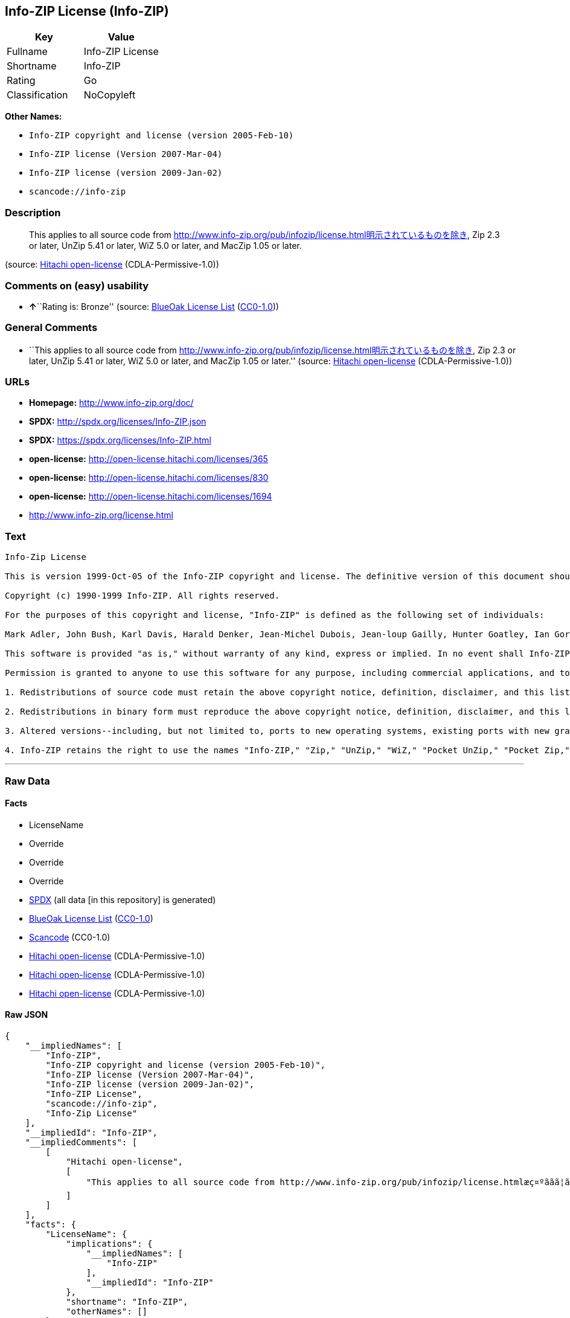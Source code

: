 == Info-ZIP License (Info-ZIP)

[cols=",",options="header",]
|===
|Key |Value
|Fullname |Info-ZIP License
|Shortname |Info-ZIP
|Rating |Go
|Classification |NoCopyleft
|===

*Other Names:*

* `+Info-ZIP copyright and license (version 2005-Feb-10)+`
* `+Info-ZIP license (Version 2007-Mar-04)+`
* `+Info-ZIP license (version 2009-Jan-02)+`
* `+scancode://info-zip+`

=== Description

____
This applies to all source code from
http://www.info-zip.org/pub/infozip/license.html明示されているものを除き,
Zip 2.3 or later, UnZip 5.41 or later, WiZ 5.0 or later, and MacZip 1.05
or later.
____

(source: https://github.com/Hitachi/open-license[Hitachi open-license]
(CDLA-Permissive-1.0))

=== Comments on (easy) usability

* **↑**``Rating is: Bronze'' (source:
https://blueoakcouncil.org/list[BlueOak License List]
(https://raw.githubusercontent.com/blueoakcouncil/blue-oak-list-npm-package/master/LICENSE[CC0-1.0]))

=== General Comments

* ``This applies to all source code from
http://www.info-zip.org/pub/infozip/license.html明示されているものを除き,
Zip 2.3 or later, UnZip 5.41 or later, WiZ 5.0 or later, and MacZip 1.05
or later.'' (source: https://github.com/Hitachi/open-license[Hitachi
open-license] (CDLA-Permissive-1.0))

=== URLs

* *Homepage:* http://www.info-zip.org/doc/
* *SPDX:* http://spdx.org/licenses/Info-ZIP.json
* *SPDX:* https://spdx.org/licenses/Info-ZIP.html
* *open-license:* http://open-license.hitachi.com/licenses/365
* *open-license:* http://open-license.hitachi.com/licenses/830
* *open-license:* http://open-license.hitachi.com/licenses/1694
* http://www.info-zip.org/license.html

=== Text

....
Info-Zip License

This is version 1999-Oct-05 of the Info-ZIP copyright and license. The definitive version of this document should be available at ftp://ftp.cdrom.com/pub/infozip/license.html indefinitely.

Copyright (c) 1990-1999 Info-ZIP. All rights reserved.

For the purposes of this copyright and license, "Info-ZIP" is defined as the following set of individuals:

Mark Adler, John Bush, Karl Davis, Harald Denker, Jean-Michel Dubois, Jean-loup Gailly, Hunter Goatley, Ian Gorman, Chris Herborth, Dirk Haase, Greg Hartwig, Robert Heath, Jonathan Hudson, Paul Kienitz, David Kirschbaum, Johnny Lee, Onno van der Linden, Igor Mandrichenko, Steve P. Miller, Sergio Monesi, Keith Owens, George Petrov, Greg Roelofs, Kai Uwe Rommel, Steve Salisbury, Dave Smith, Christian Spieler, Antoine Verheijen, Paul von Behren, Rich Wales, Mike White

This software is provided "as is," without warranty of any kind, express or implied. In no event shall Info-ZIP or its contributors be held liable for any direct, indirect, incidental, special or consequential damages arising out of the use of or inability to use this software.

Permission is granted to anyone to use this software for any purpose, including commercial applications, and to alter it and redistribute it freely, subject to the following restrictions:

1. Redistributions of source code must retain the above copyright notice, definition, disclaimer, and this list of conditions.

2. Redistributions in binary form must reproduce the above copyright notice, definition, disclaimer, and this list of conditions in documentation and/or other materials provided with the distribution.

3. Altered versions--including, but not limited to, ports to new operating systems, existing ports with new graphical interfaces, and dynamic, shared, or static library versions--must be plainly marked as such and must not be misrepresented as being the original source. Such altered versions also must not be misrepresented as being Info-ZIP releases--including, but not limited to, labeling of the altered versions with the names "Info-ZIP" (or any variation thereof, including, but not limited to, different capitalizations), "Pocket UnZip," "WiZ" or "MacZip" without the explicit permission of Info-ZIP. Such altered versions are further prohibited from misrepresentative use of theZip-Bugs or Info-ZIP e-mail addresses or of the Info-ZIP URL(s).

4. Info-ZIP retains the right to use the names "Info-ZIP," "Zip," "UnZip," "WiZ," "Pocket UnZip," "Pocket Zip," and "MacZip" for its own source and binary releases.
....

'''''

=== Raw Data

==== Facts

* LicenseName
* Override
* Override
* Override
* https://spdx.org/licenses/Info-ZIP.html[SPDX] (all data [in this
repository] is generated)
* https://blueoakcouncil.org/list[BlueOak License List]
(https://raw.githubusercontent.com/blueoakcouncil/blue-oak-list-npm-package/master/LICENSE[CC0-1.0])
* https://github.com/nexB/scancode-toolkit/blob/develop/src/licensedcode/data/licenses/info-zip.yml[Scancode]
(CC0-1.0)
* https://github.com/Hitachi/open-license[Hitachi open-license]
(CDLA-Permissive-1.0)
* https://github.com/Hitachi/open-license[Hitachi open-license]
(CDLA-Permissive-1.0)
* https://github.com/Hitachi/open-license[Hitachi open-license]
(CDLA-Permissive-1.0)

==== Raw JSON

....
{
    "__impliedNames": [
        "Info-ZIP",
        "Info-ZIP copyright and license (version 2005-Feb-10)",
        "Info-ZIP license (Version 2007-Mar-04)",
        "Info-ZIP license (version 2009-Jan-02)",
        "Info-ZIP License",
        "scancode://info-zip",
        "Info-Zip License"
    ],
    "__impliedId": "Info-ZIP",
    "__impliedComments": [
        [
            "Hitachi open-license",
            [
                "This applies to all source code from http://www.info-zip.org/pub/infozip/license.htmlæç¤ºããã¦ãããã®ãé¤ã, Zip 2.3 or later, UnZip 5.41 or later, WiZ 5.0 or later, and MacZip 1.05 or later."
            ]
        ]
    ],
    "facts": {
        "LicenseName": {
            "implications": {
                "__impliedNames": [
                    "Info-ZIP"
                ],
                "__impliedId": "Info-ZIP"
            },
            "shortname": "Info-ZIP",
            "otherNames": []
        },
        "SPDX": {
            "isSPDXLicenseDeprecated": false,
            "spdxFullName": "Info-ZIP License",
            "spdxDetailsURL": "http://spdx.org/licenses/Info-ZIP.json",
            "_sourceURL": "https://spdx.org/licenses/Info-ZIP.html",
            "spdxLicIsOSIApproved": false,
            "spdxSeeAlso": [
                "http://www.info-zip.org/license.html"
            ],
            "_implications": {
                "__impliedNames": [
                    "Info-ZIP",
                    "Info-ZIP License"
                ],
                "__impliedId": "Info-ZIP",
                "__isOsiApproved": false,
                "__impliedURLs": [
                    [
                        "SPDX",
                        "http://spdx.org/licenses/Info-ZIP.json"
                    ],
                    [
                        null,
                        "http://www.info-zip.org/license.html"
                    ]
                ]
            },
            "spdxLicenseId": "Info-ZIP"
        },
        "Scancode": {
            "otherUrls": null,
            "homepageUrl": "http://www.info-zip.org/doc/",
            "shortName": "Info-Zip License",
            "textUrls": null,
            "text": "Info-Zip License\n\nThis is version 1999-Oct-05 of the Info-ZIP copyright and license. The definitive version of this document should be available at ftp://ftp.cdrom.com/pub/infozip/license.html indefinitely.\n\nCopyright (c) 1990-1999 Info-ZIP. All rights reserved.\n\nFor the purposes of this copyright and license, \"Info-ZIP\" is defined as the following set of individuals:\n\nMark Adler, John Bush, Karl Davis, Harald Denker, Jean-Michel Dubois, Jean-loup Gailly, Hunter Goatley, Ian Gorman, Chris Herborth, Dirk Haase, Greg Hartwig, Robert Heath, Jonathan Hudson, Paul Kienitz, David Kirschbaum, Johnny Lee, Onno van der Linden, Igor Mandrichenko, Steve P. Miller, Sergio Monesi, Keith Owens, George Petrov, Greg Roelofs, Kai Uwe Rommel, Steve Salisbury, Dave Smith, Christian Spieler, Antoine Verheijen, Paul von Behren, Rich Wales, Mike White\n\nThis software is provided \"as is,\" without warranty of any kind, express or implied. In no event shall Info-ZIP or its contributors be held liable for any direct, indirect, incidental, special or consequential damages arising out of the use of or inability to use this software.\n\nPermission is granted to anyone to use this software for any purpose, including commercial applications, and to alter it and redistribute it freely, subject to the following restrictions:\n\n1. Redistributions of source code must retain the above copyright notice, definition, disclaimer, and this list of conditions.\n\n2. Redistributions in binary form must reproduce the above copyright notice, definition, disclaimer, and this list of conditions in documentation and/or other materials provided with the distribution.\n\n3. Altered versions--including, but not limited to, ports to new operating systems, existing ports with new graphical interfaces, and dynamic, shared, or static library versions--must be plainly marked as such and must not be misrepresented as being the original source. Such altered versions also must not be misrepresented as being Info-ZIP releases--including, but not limited to, labeling of the altered versions with the names \"Info-ZIP\" (or any variation thereof, including, but not limited to, different capitalizations), \"Pocket UnZip,\" \"WiZ\" or \"MacZip\" without the explicit permission of Info-ZIP. Such altered versions are further prohibited from misrepresentative use of theZip-Bugs or Info-ZIP e-mail addresses or of the Info-ZIP URL(s).\n\n4. Info-ZIP retains the right to use the names \"Info-ZIP,\" \"Zip,\" \"UnZip,\" \"WiZ,\" \"Pocket UnZip,\" \"Pocket Zip,\" and \"MacZip\" for its own source and binary releases.",
            "category": "Permissive",
            "osiUrl": null,
            "owner": "info-zip",
            "_sourceURL": "https://github.com/nexB/scancode-toolkit/blob/develop/src/licensedcode/data/licenses/info-zip.yml",
            "key": "info-zip",
            "name": "Info-Zip License",
            "spdxId": "Info-ZIP",
            "notes": null,
            "_implications": {
                "__impliedNames": [
                    "scancode://info-zip",
                    "Info-Zip License",
                    "Info-ZIP"
                ],
                "__impliedId": "Info-ZIP",
                "__impliedCopyleft": [
                    [
                        "Scancode",
                        "NoCopyleft"
                    ]
                ],
                "__calculatedCopyleft": "NoCopyleft",
                "__impliedText": "Info-Zip License\n\nThis is version 1999-Oct-05 of the Info-ZIP copyright and license. The definitive version of this document should be available at ftp://ftp.cdrom.com/pub/infozip/license.html indefinitely.\n\nCopyright (c) 1990-1999 Info-ZIP. All rights reserved.\n\nFor the purposes of this copyright and license, \"Info-ZIP\" is defined as the following set of individuals:\n\nMark Adler, John Bush, Karl Davis, Harald Denker, Jean-Michel Dubois, Jean-loup Gailly, Hunter Goatley, Ian Gorman, Chris Herborth, Dirk Haase, Greg Hartwig, Robert Heath, Jonathan Hudson, Paul Kienitz, David Kirschbaum, Johnny Lee, Onno van der Linden, Igor Mandrichenko, Steve P. Miller, Sergio Monesi, Keith Owens, George Petrov, Greg Roelofs, Kai Uwe Rommel, Steve Salisbury, Dave Smith, Christian Spieler, Antoine Verheijen, Paul von Behren, Rich Wales, Mike White\n\nThis software is provided \"as is,\" without warranty of any kind, express or implied. In no event shall Info-ZIP or its contributors be held liable for any direct, indirect, incidental, special or consequential damages arising out of the use of or inability to use this software.\n\nPermission is granted to anyone to use this software for any purpose, including commercial applications, and to alter it and redistribute it freely, subject to the following restrictions:\n\n1. Redistributions of source code must retain the above copyright notice, definition, disclaimer, and this list of conditions.\n\n2. Redistributions in binary form must reproduce the above copyright notice, definition, disclaimer, and this list of conditions in documentation and/or other materials provided with the distribution.\n\n3. Altered versions--including, but not limited to, ports to new operating systems, existing ports with new graphical interfaces, and dynamic, shared, or static library versions--must be plainly marked as such and must not be misrepresented as being the original source. Such altered versions also must not be misrepresented as being Info-ZIP releases--including, but not limited to, labeling of the altered versions with the names \"Info-ZIP\" (or any variation thereof, including, but not limited to, different capitalizations), \"Pocket UnZip,\" \"WiZ\" or \"MacZip\" without the explicit permission of Info-ZIP. Such altered versions are further prohibited from misrepresentative use of theZip-Bugs or Info-ZIP e-mail addresses or of the Info-ZIP URL(s).\n\n4. Info-ZIP retains the right to use the names \"Info-ZIP,\" \"Zip,\" \"UnZip,\" \"WiZ,\" \"Pocket UnZip,\" \"Pocket Zip,\" and \"MacZip\" for its own source and binary releases.",
                "__impliedURLs": [
                    [
                        "Homepage",
                        "http://www.info-zip.org/doc/"
                    ]
                ]
            }
        },
        "Override": {
            "oNonCommecrial": null,
            "implications": {
                "__impliedNames": [
                    "Info-ZIP",
                    "Info-ZIP copyright and license (version 2005-Feb-10)"
                ],
                "__impliedId": "Info-ZIP"
            },
            "oName": "Info-ZIP",
            "oOtherLicenseIds": [
                "Info-ZIP copyright and license (version 2005-Feb-10)"
            ],
            "oDescription": null,
            "oJudgement": null,
            "oCompatibilities": null,
            "oRatingState": null
        },
        "Hitachi open-license": {
            "summary": "This applies to all source code from http://www.info-zip.org/pub/infozip/license.htmlæç¤ºããã¦ãããã®ãé¤ã, Zip 2.3 or later, UnZip 5.41 or later, WiZ 5.0 or later, and MacZip 1.05 or later.",
            "notices": [],
            "_sourceURL": "http://open-license.hitachi.com/licenses/365",
            "content": "This is version 2009-Jan-02 of the Info-ZIP license. The definitive version of this document should be available at ftp://ftp.info-zip.org/pub/infozip/license.html indefinitely and a copy at http://www.info-zip.org/pub/infozip/license.html.\r\n\r\nCopyright (c) 1990-2009 Info-ZIP. All rights reserved. \r\n\r\nFor the purposes of this copyright and license, \"Info-ZIP\" is defined as the following set of individuals: \r\n\r\n\r\nMark Adler, John Bush, Karl Davis, Harald Denker, Jean-Michel Dubois, Jean-loup Gailly, Hunter Goatley, Ed Gordon, Ian Gorman, Chris Herborth, Dirk Haase, Greg Hartwig, Robert Heath, Jonathan Hudson, Paul Kienitz, David Kirschbaum, Johnny Lee, Onno van der Linden, Igor Mandrichenko, Steve P. Miller, Sergio Monesi, Keith Owens, George Petrov, Greg Roelofs, Kai Uwe Rommel, Steve Salisbury, Dave Smith, Steven M. Schweda, Christian Spieler, Cosmin Truta, Antoine Verheijen, Paul von Behren, Rich Wales, Mike White. \r\nThis software is provided \"as is,\" without warranty of any kind, express or implied. In no event shall Info-ZIP or its contributors be held liable for any direct, indirect, incidental, special or consequential damages arising out of the use of or inability to use this software. \r\n\r\nPermission is granted to anyone to use this software for any purpose, including commercial applications, and to alter it and redistribute it freely, subject to the above disclaimer and the following restrictions: \r\n\r\n\r\n    â¢Redistributions of source code (in whole or in part) must retain the above copyright notice, \r\n    definition, disclaimer, and this list of conditions. \r\n\r\n    â¢Redistributions in binary form (compiled executables and libraries) must reproduce \r\n    the above copyright notice, definition, disclaimer, and this list of conditions in documentation \r\n    and/or other materials provided with the distribution. Additional documentation is not needed \r\n    for executables where a command line license option provides these and a note regarding \r\n    this option is in the executable's startup banner. The sole exception to this condition \r\n    is redistribution of a standard UnZipSFX binary (including SFXWiz) as part of a \r\n    self-extracting archive; that is permitted without inclusion of this license, as long as \r\n    the normal SFX banner has not been removed from the binary or disabled. \r\n\r\n    â¢Altered versions--including, but not limited to, ports to new operating systems, \r\n    existing ports with new graphical interfaces, versions with modified or added \r\n    functionality, and dynamic, shared, or static library versions not from Info-ZIP--must \r\n    be plainly marked as such and must not be misrepresented as being the original source or, \r\n    if binaries, compiled from the original source. Such altered versions also must not \r\n    be misrepresented as being Info-ZIP releases--including, but not limited to, labeling of \r\n    the altered versions with the names \"Info-ZIP\" (or any variation thereof, including, but \r\n    not limited to, different capitalizations), \"Pocket UnZip,\" \"WiZ\" or \"MacZip\" without the \r\n    explicit permission of Info-ZIP. Such altered versions are further prohibited from \r\n    misrepresentative use of the Zip-Bugs or Info-ZIP e-mail addresses or the Info-ZIP \r\n    URL(s), such as to imply Info-ZIP will provide support for the altered versions. \r\n\r\n    â¢Info-ZIP retains the right to use the names \"Info-ZIP,\" \"Zip,\" \"UnZip,\" \r\n    \"UnZipSFX,\" \"WiZ,\" \"Pocket UnZip,\" \"Pocket Zip,\" and \"MacZip\" for its own source and binary releases.",
            "name": "Info-ZIP license (version 2009-Jan-02)",
            "permissions": [],
            "_implications": {
                "__impliedNames": [
                    "Info-ZIP license (version 2009-Jan-02)"
                ],
                "__impliedComments": [
                    [
                        "Hitachi open-license",
                        [
                            "This applies to all source code from http://www.info-zip.org/pub/infozip/license.htmlæç¤ºããã¦ãããã®ãé¤ã, Zip 2.3 or later, UnZip 5.41 or later, WiZ 5.0 or later, and MacZip 1.05 or later."
                        ]
                    ]
                ],
                "__impliedText": "This is version 2009-Jan-02 of the Info-ZIP license. The definitive version of this document should be available at ftp://ftp.info-zip.org/pub/infozip/license.html indefinitely and a copy at http://www.info-zip.org/pub/infozip/license.html.\r\n\r\nCopyright (c) 1990-2009 Info-ZIP. All rights reserved. \r\n\r\nFor the purposes of this copyright and license, \"Info-ZIP\" is defined as the following set of individuals: \r\n\r\n\r\nMark Adler, John Bush, Karl Davis, Harald Denker, Jean-Michel Dubois, Jean-loup Gailly, Hunter Goatley, Ed Gordon, Ian Gorman, Chris Herborth, Dirk Haase, Greg Hartwig, Robert Heath, Jonathan Hudson, Paul Kienitz, David Kirschbaum, Johnny Lee, Onno van der Linden, Igor Mandrichenko, Steve P. Miller, Sergio Monesi, Keith Owens, George Petrov, Greg Roelofs, Kai Uwe Rommel, Steve Salisbury, Dave Smith, Steven M. Schweda, Christian Spieler, Cosmin Truta, Antoine Verheijen, Paul von Behren, Rich Wales, Mike White. \r\nThis software is provided \"as is,\" without warranty of any kind, express or implied. In no event shall Info-ZIP or its contributors be held liable for any direct, indirect, incidental, special or consequential damages arising out of the use of or inability to use this software. \r\n\r\nPermission is granted to anyone to use this software for any purpose, including commercial applications, and to alter it and redistribute it freely, subject to the above disclaimer and the following restrictions: \r\n\r\n\r\n    â¢Redistributions of source code (in whole or in part) must retain the above copyright notice, \r\n    definition, disclaimer, and this list of conditions. \r\n\r\n    â¢Redistributions in binary form (compiled executables and libraries) must reproduce \r\n    the above copyright notice, definition, disclaimer, and this list of conditions in documentation \r\n    and/or other materials provided with the distribution. Additional documentation is not needed \r\n    for executables where a command line license option provides these and a note regarding \r\n    this option is in the executable's startup banner. The sole exception to this condition \r\n    is redistribution of a standard UnZipSFX binary (including SFXWiz) as part of a \r\n    self-extracting archive; that is permitted without inclusion of this license, as long as \r\n    the normal SFX banner has not been removed from the binary or disabled. \r\n\r\n    â¢Altered versions--including, but not limited to, ports to new operating systems, \r\n    existing ports with new graphical interfaces, versions with modified or added \r\n    functionality, and dynamic, shared, or static library versions not from Info-ZIP--must \r\n    be plainly marked as such and must not be misrepresented as being the original source or, \r\n    if binaries, compiled from the original source. Such altered versions also must not \r\n    be misrepresented as being Info-ZIP releases--including, but not limited to, labeling of \r\n    the altered versions with the names \"Info-ZIP\" (or any variation thereof, including, but \r\n    not limited to, different capitalizations), \"Pocket UnZip,\" \"WiZ\" or \"MacZip\" without the \r\n    explicit permission of Info-ZIP. Such altered versions are further prohibited from \r\n    misrepresentative use of the Zip-Bugs or Info-ZIP e-mail addresses or the Info-ZIP \r\n    URL(s), such as to imply Info-ZIP will provide support for the altered versions. \r\n\r\n    â¢Info-ZIP retains the right to use the names \"Info-ZIP,\" \"Zip,\" \"UnZip,\" \r\n    \"UnZipSFX,\" \"WiZ,\" \"Pocket UnZip,\" \"Pocket Zip,\" and \"MacZip\" for its own source and binary releases.",
                "__impliedURLs": [
                    [
                        "open-license",
                        "http://open-license.hitachi.com/licenses/365"
                    ]
                ]
            }
        },
        "BlueOak License List": {
            "BlueOakRating": "Bronze",
            "url": "https://spdx.org/licenses/Info-ZIP.html",
            "isPermissive": true,
            "_sourceURL": "https://blueoakcouncil.org/list",
            "name": "Info-ZIP License",
            "id": "Info-ZIP",
            "_implications": {
                "__impliedNames": [
                    "Info-ZIP",
                    "Info-ZIP License"
                ],
                "__impliedJudgement": [
                    [
                        "BlueOak License List",
                        {
                            "tag": "PositiveJudgement",
                            "contents": "Rating is: Bronze"
                        }
                    ]
                ],
                "__impliedCopyleft": [
                    [
                        "BlueOak License List",
                        "NoCopyleft"
                    ]
                ],
                "__calculatedCopyleft": "NoCopyleft",
                "__impliedURLs": [
                    [
                        "SPDX",
                        "https://spdx.org/licenses/Info-ZIP.html"
                    ]
                ]
            }
        }
    },
    "__impliedJudgement": [
        [
            "BlueOak License List",
            {
                "tag": "PositiveJudgement",
                "contents": "Rating is: Bronze"
            }
        ]
    ],
    "__impliedCopyleft": [
        [
            "BlueOak License List",
            "NoCopyleft"
        ],
        [
            "Scancode",
            "NoCopyleft"
        ]
    ],
    "__calculatedCopyleft": "NoCopyleft",
    "__isOsiApproved": false,
    "__impliedText": "Info-Zip License\n\nThis is version 1999-Oct-05 of the Info-ZIP copyright and license. The definitive version of this document should be available at ftp://ftp.cdrom.com/pub/infozip/license.html indefinitely.\n\nCopyright (c) 1990-1999 Info-ZIP. All rights reserved.\n\nFor the purposes of this copyright and license, \"Info-ZIP\" is defined as the following set of individuals:\n\nMark Adler, John Bush, Karl Davis, Harald Denker, Jean-Michel Dubois, Jean-loup Gailly, Hunter Goatley, Ian Gorman, Chris Herborth, Dirk Haase, Greg Hartwig, Robert Heath, Jonathan Hudson, Paul Kienitz, David Kirschbaum, Johnny Lee, Onno van der Linden, Igor Mandrichenko, Steve P. Miller, Sergio Monesi, Keith Owens, George Petrov, Greg Roelofs, Kai Uwe Rommel, Steve Salisbury, Dave Smith, Christian Spieler, Antoine Verheijen, Paul von Behren, Rich Wales, Mike White\n\nThis software is provided \"as is,\" without warranty of any kind, express or implied. In no event shall Info-ZIP or its contributors be held liable for any direct, indirect, incidental, special or consequential damages arising out of the use of or inability to use this software.\n\nPermission is granted to anyone to use this software for any purpose, including commercial applications, and to alter it and redistribute it freely, subject to the following restrictions:\n\n1. Redistributions of source code must retain the above copyright notice, definition, disclaimer, and this list of conditions.\n\n2. Redistributions in binary form must reproduce the above copyright notice, definition, disclaimer, and this list of conditions in documentation and/or other materials provided with the distribution.\n\n3. Altered versions--including, but not limited to, ports to new operating systems, existing ports with new graphical interfaces, and dynamic, shared, or static library versions--must be plainly marked as such and must not be misrepresented as being the original source. Such altered versions also must not be misrepresented as being Info-ZIP releases--including, but not limited to, labeling of the altered versions with the names \"Info-ZIP\" (or any variation thereof, including, but not limited to, different capitalizations), \"Pocket UnZip,\" \"WiZ\" or \"MacZip\" without the explicit permission of Info-ZIP. Such altered versions are further prohibited from misrepresentative use of theZip-Bugs or Info-ZIP e-mail addresses or of the Info-ZIP URL(s).\n\n4. Info-ZIP retains the right to use the names \"Info-ZIP,\" \"Zip,\" \"UnZip,\" \"WiZ,\" \"Pocket UnZip,\" \"Pocket Zip,\" and \"MacZip\" for its own source and binary releases.",
    "__impliedURLs": [
        [
            "SPDX",
            "http://spdx.org/licenses/Info-ZIP.json"
        ],
        [
            null,
            "http://www.info-zip.org/license.html"
        ],
        [
            "SPDX",
            "https://spdx.org/licenses/Info-ZIP.html"
        ],
        [
            "Homepage",
            "http://www.info-zip.org/doc/"
        ],
        [
            "open-license",
            "http://open-license.hitachi.com/licenses/365"
        ],
        [
            "open-license",
            "http://open-license.hitachi.com/licenses/830"
        ],
        [
            "open-license",
            "http://open-license.hitachi.com/licenses/1694"
        ]
    ]
}
....

==== Dot Cluster Graph

../dot/Info-ZIP.svg